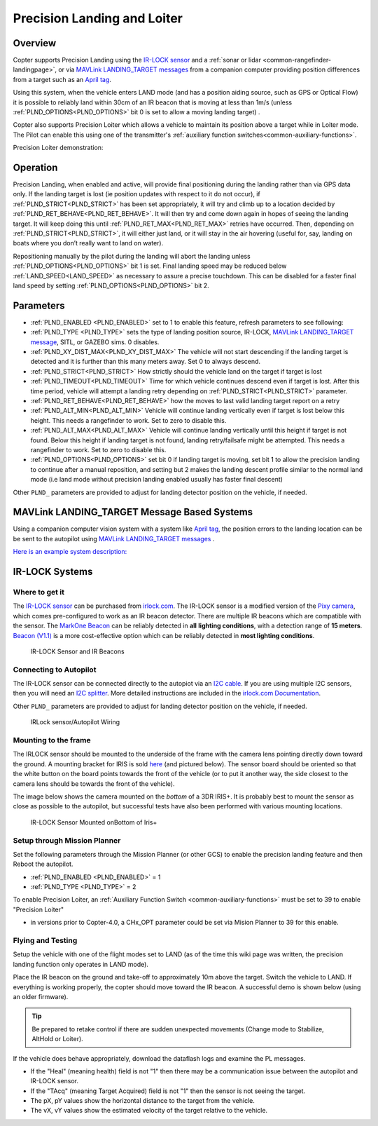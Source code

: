 .. _precision-landing-with-irlock:

============================
Precision Landing and Loiter
============================

Overview
========

Copter supports Precision Landing using the `IR-LOCK sensor <https://irlock.com/collections/frontpage/products/ir-lock-sensor-precision-landing-kit>`__ and a :ref:`sonar or lidar <common-rangefinder-landingpage>`, or via `MAVLink LANDING_TARGET messages <https://mavlink.io/en/messages/common.html#LANDING_TARGET>`__ from a companion computer providing position differences from a target such as an `April tag <https://docs.wpilib.org/en/stable/docs/software/vision-processing/apriltag/apriltag-intro.html>`__.

Using this system, when the vehicle enters LAND mode (and has a position aiding source, such as GPS or Optical Flow) it is possible to reliably land within 30cm of an IR beacon that is moving at less than 1m/s (unless :ref:`PLND_OPTIONS<PLND_OPTIONS>` bit 0 is set to allow a moving landing target) .

Copter also supports Precision Loiter which allows a vehicle to maintain its position above a target while in Loiter mode.  The Pilot can enable this using one of the transmitter's :ref:`auxiliary function switches<common-auxiliary-functions>`.

..  youtube:: rGFO73ZxADY
    :width: 100%


Precision Loiter demonstration:

..  youtube:: KoLZpSZDfII
    :width: 100%

Operation
=========
Precision Landing, when enabled and active, will provide final positioning during the landing rather than via GPS data only.
If the landing target is lost (ie position updates with respect to it do not occur), if :ref:`PLND_STRICT<PLND_STRICT>` has been set appropriately, it will try and climb up to a location decided by :ref:`PLND_RET_BEHAVE<PLND_RET_BEHAVE>`. It will then try and come down again in hopes of seeing the landing target. It will keep doing this until :ref:`PLND_RET_MAX<PLND_RET_MAX>` retries have occurred. Then, depending on :ref:`PLND_STRICT<PLND_STRICT>`, it will either just land, or it will stay in the air hovering (useful for, say, landing on boats where you don’t really want to land on water).

Repositioning manually by the pilot during the landing will abort the landing unless :ref:`PLND_OPTIONS<PLND_OPTIONS>` bit 1 is set. Final landing speed may be reduced below :ref:`LAND_SPEED<LAND_SPEED>` as necessary to assure a precise touchdown. This can be disabled for a faster final land speed by setting :ref:`PLND_OPTIONS<PLND_OPTIONS>` bit 2.

..  youtube:: plM5BJY34Bc
    :width: 100%

Parameters
==========

- :ref:`PLND_ENABLED <PLND_ENABLED>` set to 1 to enable this feature, refresh parameters to see following:
- :ref:`PLND_TYPE <PLND_TYPE>` sets the type of landing position source, IR-LOCK, `MAVLink LANDING_TARGET message <https://mavlink.io/en/messages/common.html#LANDING_TARGET>`__, SITL, or GAZEBO sims. 0 disables.
- :ref:`PLND_XY_DIST_MAX<PLND_XY_DIST_MAX>` The vehicle will not start descending if the landing target is detected and it is further than this many meters away. Set 0 to always descend.
- :ref:`PLND_STRICT<PLND_STRICT>` How strictly should the vehicle land on the target if target is lost
- :ref:`PLND_TIMEOUT<PLND_TIMEOUT>` Time for which vehicle continues descend even if target is lost. After this time period, vehicle will attempt a landing retry depending on :ref:`PLND_STRICT<PLND_STRICT>` parameter.
- :ref:`PLND_RET_BEHAVE<PLND_RET_BEHAVE>` how the moves to last valid landing target report on a retry
- :ref:`PLND_ALT_MIN<PLND_ALT_MIN>` Vehicle will continue landing vertically even if target is lost below this height. This needs a rangefinder to work. Set to zero to disable this.
- :ref:`PLND_ALT_MAX<PLND_ALT_MAX>` Vehicle will continue landing vertically until this height if target is not found. Below this height if landing target is not found, landing retry/failsafe might be attempted. This needs a rangefinder to work. Set to zero to disable this.
- :ref:`PLND_OPTIONS<PLND_OPTIONS>` set bit 0 if landing target is moving, set bit 1 to allow the precision landing to continue after a manual reposition, and setting but 2 makes the landing descent profile similar to the normal land mode (i.e land mode without precision landing enabled usually has faster final descent)

Other ``PLND_`` parameters are provided to adjust for landing detector position on the vehicle, if needed.

MAVLink LANDING_TARGET Message Based Systems
============================================

Using a companion computer vision system with a system like `April tag <https://docs.wpilib.org/en/stable/docs/software/vision-processing/apriltag/apriltag-intro.html>`__, the position errors to the landing location can be be sent to the autopilot using `MAVLink LANDING_TARGET messages <https://mavlink.io/en/messages/common.html#LANDING_TARGET>`__ . 

`Here is an example system description: <https://discuss.ardupilot.org/t/precision-landing-with-realsense-t265-camera-and-apriltag-part-1-2/48978>`__

IR-LOCK Systems
===============

Where to get it
---------------

The `IR-LOCK sensor <https://irlock.com/collections/frontpage/products/ir-lock-sensor-precision-landing-kit>`__
can be purchased from `irlock.com <https://irlock.com/>`__.  The IR-LOCK
sensor is a modified version of the `Pixy camera <https://pixycam.com/pixy-cmucam5/>`__, which comes
pre-configured to work as an IR beacon detector. There are multiple IR
beacons which are compatible with the sensor. The `MarkOne Beacon <https://irlock.com/collections/markone>`__
can be reliably detected in **all** **lighting conditions**, with a
detection range of **15 meters**. `Beacon (V1.1) <https://irlock.com/collections/shop/products/beacon>`__ is a more
cost-effective option which can be reliably detected in **most lighting
conditions**.

.. figure:: ../images/sensorandMarkers01.jpg
   :target: ../_images/sensorandMarkers01.jpg

   IR-LOCK Sensor and IR Beacons

Connecting to Autopilot
-----------------------

The IR-LOCK sensor can be connected directly to the autopiot via an `I2C cable <https://irlock.com/collections/shop/products/pixhawk-cable>`__. If
you are using multiple I2C sensors, then you will need an \ `I2C splitter <https://store.mrobotics.io/mRo-DF13-I2C-Bus-Splitter-for-Pixhawk-p/mro-df13-i2c-split-5-mr.htm>`__.
More detailed instructions are included in the `irlock.com Documentation <https://irlock.readme.io/docs>`__. 

Other ``PLND_`` parameters are provided to adjust for landing detector position on the vehicle, if needed.

.. figure:: ../images/precision_landing_connect_irlock_to_pixhawk.jpg
   :target: ../_images/precision_landing_connect_irlock_to_pixhawk.jpg

   IRLock sensor/Autopilot Wiring

Mounting to the frame
---------------------

The IRLOCK sensor should be mounted to the underside of the frame with
the camera lens pointing directly down toward the ground.  A mounting
bracket for IRIS is sold
`here <https://irlock.com/collections/frontpage/products/sensor-bracket-for-iris>`__
(and pictured below).  The sensor board should be oriented so that the
white button on the board points towards the front of the vehicle (or to
put it another way, the side closest to the camera lens should be
towards the front of the vehicle).

The image below shows the camera mounted on the *bottom* of a 3DR
IRIS+. It is probably best to mount the sensor as close as possible to
the autopilot, but successful tests have also been performed with
various mounting locations.

.. figure:: ../images/IRISbracket03.jpg
   :target: ../_images/IRISbracket03.jpg

   IR-LOCK Sensor Mounted onBottom of Iris+

..  youtube:: I8QF313F3bs
    :width: 100%

Setup through Mission Planner
-----------------------------

Set the following parameters through the Mission Planner (or other GCS)
to enable the precision landing feature and then Reboot the autopilot.

-  :ref:`PLND_ENABLED <PLND_ENABLED>` = 1
-  :ref:`PLND_TYPE <PLND_TYPE>` = 2

To enable Precision Loiter, an :ref:`Auxiliary Function Switch <common-auxiliary-functions>` must be set to 39 to enable "Precision Loiter"

-  in versions prior to  Copter-4.0, a CHx_OPT parameter could be set via Mision Planner to 39 for this enable.

Flying and Testing
------------------

Setup the vehicle with one of the flight modes set to LAND (as of the
time this wiki page was written, the precision landing function only
operates in LAND mode).

Place the IR beacon on the ground and take-off to approximately 10m
above the target.  Switch the vehicle to LAND.  If everything is working
properly, the copter should move toward the IR beacon.  A successful
demo is shown below (using an older firmware).

.. tip::

   Be prepared to retake control if there are sudden unexpected
   movements (Change mode to Stabilize, AltHold or Loiter).

If the vehicle does behave appropriately, download the dataflash logs
and examine the PL messages.

-  If the "Heal" (meaning health) field is not "1" then there may be a communication issue between the autopilot and IR-LOCK sensor.
-  If the "TAcq" (meaning Target Acquired) field is not "1" then the sensor is not seeing the target.
-  The pX, pY values show the horizontal distance to the target from the vehicle.
-  The vX, vY values show the estimated velocity of the target relative to the vehicle.

..  youtube:: IRfo5GcHniU
    :width: 100%
